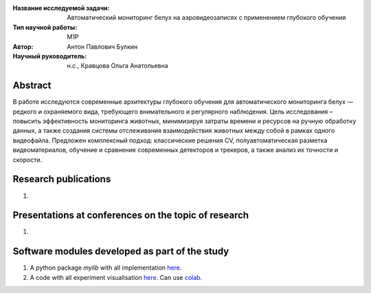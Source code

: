 |test| |codecov| |docs|

.. |test| image:: https://github.com/intsystems/ProjectTemplate/workflows/test/badge.svg
    :target: https://github.com/intsystems/ProjectTemplate/tree/master
    :alt: Test status
    
.. |codecov| image:: https://img.shields.io/codecov/c/github/intsystems/ProjectTemplate/master
    :target: https://app.codecov.io/gh/intsystems/ProjectTemplate
    :alt: Test coverage
    
.. |docs| image:: https://github.com/intsystems/ProjectTemplate/workflows/docs/badge.svg
    :target: https://intsystems.github.io/ProjectTemplate/
    :alt: Docs status


.. class:: center

    :Название исследуемой задачи: Автоматический мониторинг белух на аэровидеозаписях с применением глубокого обучения
    :Тип научной работы: M1P
    :Автор: Антон Павлович Булкин
    :Научный руководитель: н.с., Кравцова Ольга Анатольевна

Abstract
========

В работе исследуются современные архитектуры глубокого обучения для автоматического мониторинга белух — редкого и охраняемого вида, требующего внимательного и регулярного наблюдения. Цель исследования – повысить эффективность мониторинга животных, минимизируя затраты времени и ресурсов на ручную обработку данных, а также создания системы отслеживания взаимодействия животных между собой в рамках одного видеофайла. Предложен комплексный подход: классические решения CV, полуавтоматическая разметка видеоматериалов, обучение и сравнение современных детекторов и трекеров, а также анализ их точности и скорости.

Research publications
===============================
1. 

Presentations at conferences on the topic of research
================================================
1. 

Software modules developed as part of the study
======================================================
1. A python package *mylib* with all implementation `here <https://github.com/intsystems/ProjectTemplate/tree/master/src>`_.
2. A code with all experiment visualisation `here <https://github.comintsystems/ProjectTemplate/blob/master/code/main.ipynb>`_. Can use `colab <http://colab.research.google.com/github/intsystems/ProjectTemplate/blob/master/code/main.ipynb>`_.
